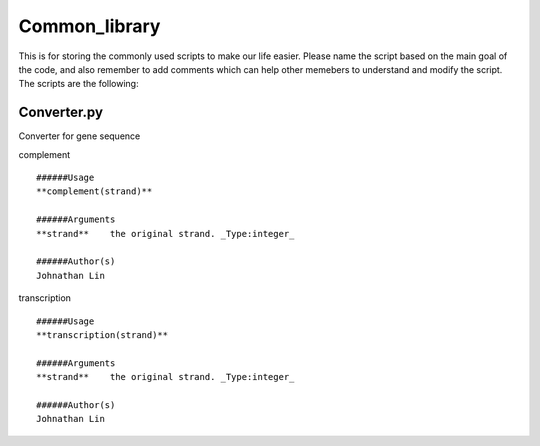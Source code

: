 Common_library
--------------

This is for storing the commonly used scripts to make our life easier.
Please name the script based on the main goal of the code, and also remember to add comments which can help other memebers to understand and modify the script.
The scripts are the following:

Converter.py
^^^^^^^^^^^^^^^^^^^^^^^

Converter for gene sequence

complement

::

    ######Usage
    **complement(strand)**

    ######Arguments
    **strand**    the original strand. _Type:integer_

    ######Author(s)
    Johnathan Lin

transcription

::

    ######Usage
    **transcription(strand)**

    ######Arguments
    **strand**    the original strand. _Type:integer_

    ######Author(s)
    Johnathan Lin



